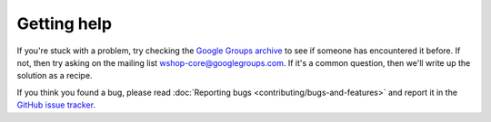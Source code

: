 ============
Getting help
============

If you're stuck with a problem, try checking the `Google Groups archive`_ to see if
someone has encountered it before.  If not, then try asking on the mailing list
wshop-core@googlegroups.com.  If it's a common question, then we'll write up
the solution as a recipe.


.. _`Google Groups archive`: https://groups.google.com/forum/?fromgroups#!forum/wshop-core

If you think you found a bug, please read
:doc:`Reporting bugs <contributing/bugs-and-features>` and report it
in the `GitHub issue tracker`_.

.. _`GitHub issue tracker`: https://github.com/vituocgia/wshop-core/issues

